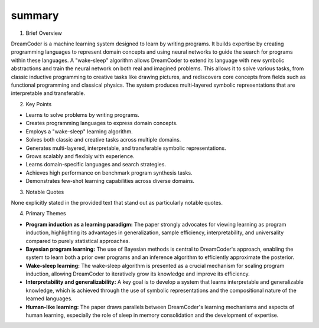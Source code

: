 .. meta::
   :source_pdf: 2006.08381v1.DreamCoder__Growing_generalizable__interpretable_knowledge_with_wake_sleep_Bayesian_program_learning.pdf
   :summary_date: 2024-11-25 20:46:13

summary
-------

1. Brief Overview

DreamCoder is a machine learning system designed to learn by writing programs.  It builds expertise by creating programming languages to represent domain concepts and using neural networks to guide the search for programs within these languages.  A "wake-sleep" algorithm allows DreamCoder to extend its language with new symbolic abstractions and train the neural network on both real and imagined problems.  This allows it to solve various tasks, from classic inductive programming to creative tasks like drawing pictures, and rediscovers core concepts from fields such as functional programming and classical physics.  The system produces multi-layered symbolic representations that are interpretable and transferable.


2. Key Points

* Learns to solve problems by writing programs.
* Creates programming languages to express domain concepts.
* Employs a "wake-sleep" learning algorithm.
* Solves both classic and creative tasks across multiple domains.
* Generates multi-layered, interpretable, and transferable symbolic representations.
* Grows scalably and flexibly with experience.
* Learns domain-specific languages and search strategies.
* Achieves high performance on benchmark program synthesis tasks.
* Demonstrates few-shot learning capabilities across diverse domains.


3. Notable Quotes

None explicitly stated in the provided text that stand out as particularly notable quotes.


4. Primary Themes

* **Program induction as a learning paradigm:** The paper strongly advocates for viewing learning as program induction, highlighting its advantages in generalization, sample efficiency, interpretability, and universality compared to purely statistical approaches.
* **Bayesian program learning:** The use of Bayesian methods is central to DreamCoder's approach, enabling the system to learn both a prior over programs and an inference algorithm to efficiently approximate the posterior.
* **Wake-sleep learning:** The wake-sleep algorithm is presented as a crucial mechanism for scaling program induction, allowing DreamCoder to iteratively grow its knowledge and improve its efficiency.
* **Interpretability and generalizability:**  A key goal is to develop a system that learns interpretable and generalizable knowledge, which is achieved through the use of symbolic representations and the compositional nature of the learned languages.
* **Human-like learning:** The paper draws parallels between DreamCoder's learning mechanisms and aspects of human learning, especially the role of sleep in memory consolidation and the development of expertise.


